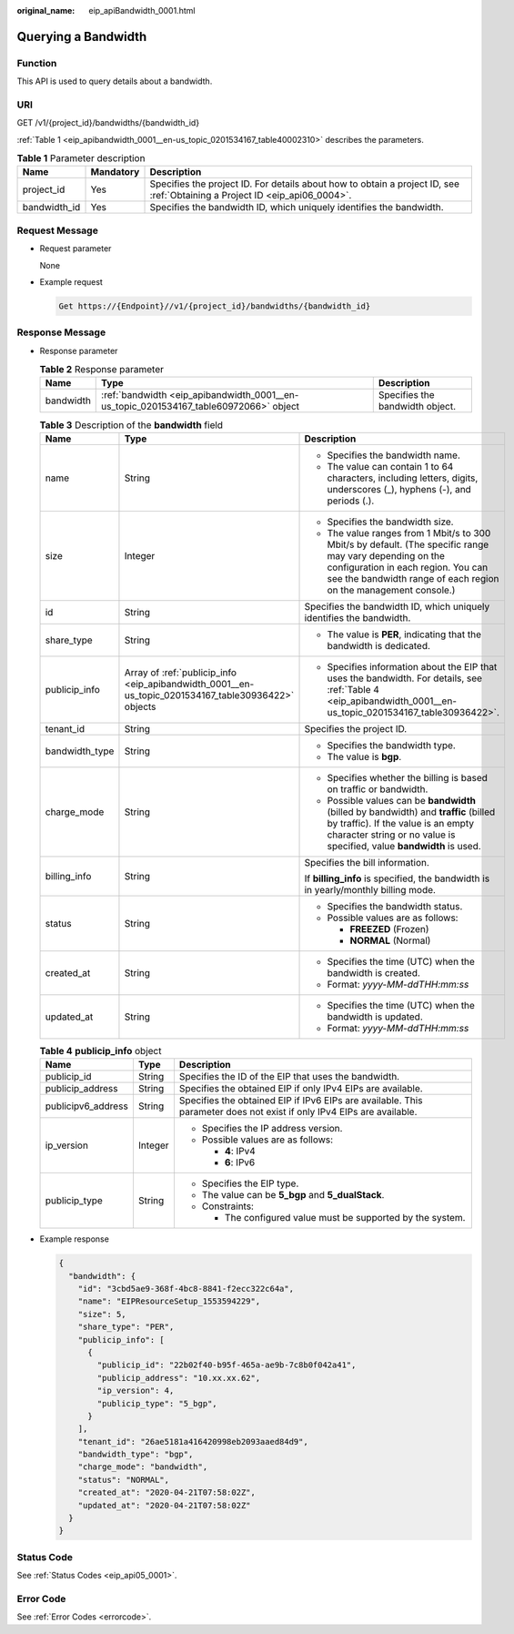 :original_name: eip_apiBandwidth_0001.html

.. _eip_apiBandwidth_0001:

Querying a Bandwidth
====================

Function
--------

This API is used to query details about a bandwidth.

URI
---

GET /v1/{project_id}/bandwidths/{bandwidth_id}

:ref:`Table 1 <eip_apibandwidth_0001__en-us_topic_0201534167_table40002310>` describes the parameters.

.. _eip_apibandwidth_0001__en-us_topic_0201534167_table40002310:

.. table:: **Table 1** Parameter description

   +--------------+-----------+-----------------------------------------------------------------------------------------------------------------------------+
   | Name         | Mandatory | Description                                                                                                                 |
   +==============+===========+=============================================================================================================================+
   | project_id   | Yes       | Specifies the project ID. For details about how to obtain a project ID, see :ref:`Obtaining a Project ID <eip_api06_0004>`. |
   +--------------+-----------+-----------------------------------------------------------------------------------------------------------------------------+
   | bandwidth_id | Yes       | Specifies the bandwidth ID, which uniquely identifies the bandwidth.                                                        |
   +--------------+-----------+-----------------------------------------------------------------------------------------------------------------------------+

Request Message
---------------

-  Request parameter

   None

-  Example request

   .. code-block::

      Get https://{Endpoint}//v1/{project_id}/bandwidths/{bandwidth_id}

Response Message
----------------

-  Response parameter

   .. table:: **Table 2** Response parameter

      +-----------+---------------------------------------------------------------------------------------+---------------------------------+
      | Name      | Type                                                                                  | Description                     |
      +===========+=======================================================================================+=================================+
      | bandwidth | :ref:`bandwidth <eip_apibandwidth_0001__en-us_topic_0201534167_table60972066>` object | Specifies the bandwidth object. |
      +-----------+---------------------------------------------------------------------------------------+---------------------------------+

   .. _eip_apibandwidth_0001__en-us_topic_0201534167_table60972066:

   .. table:: **Table 3** Description of the **bandwidth** field

      +-----------------------+-----------------------------------------------------------------------------------------------------+--------------------------------------------------------------------------------------------------------------------------------------------------------------------------------------------------------------------+
      | Name                  | Type                                                                                                | Description                                                                                                                                                                                                        |
      +=======================+=====================================================================================================+====================================================================================================================================================================================================================+
      | name                  | String                                                                                              | -  Specifies the bandwidth name.                                                                                                                                                                                   |
      |                       |                                                                                                     | -  The value can contain 1 to 64 characters, including letters, digits, underscores (_), hyphens (-), and periods (.).                                                                                             |
      +-----------------------+-----------------------------------------------------------------------------------------------------+--------------------------------------------------------------------------------------------------------------------------------------------------------------------------------------------------------------------+
      | size                  | Integer                                                                                             | -  Specifies the bandwidth size.                                                                                                                                                                                   |
      |                       |                                                                                                     | -  The value ranges from 1 Mbit/s to 300 Mbit/s by default. (The specific range may vary depending on the configuration in each region. You can see the bandwidth range of each region on the management console.) |
      +-----------------------+-----------------------------------------------------------------------------------------------------+--------------------------------------------------------------------------------------------------------------------------------------------------------------------------------------------------------------------+
      | id                    | String                                                                                              | Specifies the bandwidth ID, which uniquely identifies the bandwidth.                                                                                                                                               |
      +-----------------------+-----------------------------------------------------------------------------------------------------+--------------------------------------------------------------------------------------------------------------------------------------------------------------------------------------------------------------------+
      | share_type            | String                                                                                              | -  The value is **PER**, indicating that the bandwidth is dedicated.                                                                                                                                               |
      +-----------------------+-----------------------------------------------------------------------------------------------------+--------------------------------------------------------------------------------------------------------------------------------------------------------------------------------------------------------------------+
      | publicip_info         | Array of :ref:`publicip_info <eip_apibandwidth_0001__en-us_topic_0201534167_table30936422>` objects | -  Specifies information about the EIP that uses the bandwidth. For details, see :ref:`Table 4 <eip_apibandwidth_0001__en-us_topic_0201534167_table30936422>`.                                                     |
      +-----------------------+-----------------------------------------------------------------------------------------------------+--------------------------------------------------------------------------------------------------------------------------------------------------------------------------------------------------------------------+
      | tenant_id             | String                                                                                              | Specifies the project ID.                                                                                                                                                                                          |
      +-----------------------+-----------------------------------------------------------------------------------------------------+--------------------------------------------------------------------------------------------------------------------------------------------------------------------------------------------------------------------+
      | bandwidth_type        | String                                                                                              | -  Specifies the bandwidth type.                                                                                                                                                                                   |
      |                       |                                                                                                     | -  The value is **bgp**.                                                                                                                                                                                           |
      +-----------------------+-----------------------------------------------------------------------------------------------------+--------------------------------------------------------------------------------------------------------------------------------------------------------------------------------------------------------------------+
      | charge_mode           | String                                                                                              | -  Specifies whether the billing is based on traffic or bandwidth.                                                                                                                                                 |
      |                       |                                                                                                     | -  Possible values can be **bandwidth** (billed by bandwidth) and **traffic** (billed by traffic). If the value is an empty character string or no value is specified, value **bandwidth** is used.                |
      +-----------------------+-----------------------------------------------------------------------------------------------------+--------------------------------------------------------------------------------------------------------------------------------------------------------------------------------------------------------------------+
      | billing_info          | String                                                                                              | Specifies the bill information.                                                                                                                                                                                    |
      |                       |                                                                                                     |                                                                                                                                                                                                                    |
      |                       |                                                                                                     | If **billing_info** is specified, the bandwidth is in yearly/monthly billing mode.                                                                                                                                 |
      +-----------------------+-----------------------------------------------------------------------------------------------------+--------------------------------------------------------------------------------------------------------------------------------------------------------------------------------------------------------------------+
      | status                | String                                                                                              | -  Specifies the bandwidth status.                                                                                                                                                                                 |
      |                       |                                                                                                     | -  Possible values are as follows:                                                                                                                                                                                 |
      |                       |                                                                                                     |                                                                                                                                                                                                                    |
      |                       |                                                                                                     |    -  **FREEZED** (Frozen)                                                                                                                                                                                         |
      |                       |                                                                                                     |    -  **NORMAL** (Normal)                                                                                                                                                                                          |
      +-----------------------+-----------------------------------------------------------------------------------------------------+--------------------------------------------------------------------------------------------------------------------------------------------------------------------------------------------------------------------+
      | created_at            | String                                                                                              | -  Specifies the time (UTC) when the bandwidth is created.                                                                                                                                                         |
      |                       |                                                                                                     | -  Format: *yyyy-MM-ddTHH:mm:ss*                                                                                                                                                                                   |
      +-----------------------+-----------------------------------------------------------------------------------------------------+--------------------------------------------------------------------------------------------------------------------------------------------------------------------------------------------------------------------+
      | updated_at            | String                                                                                              | -  Specifies the time (UTC) when the bandwidth is updated.                                                                                                                                                         |
      |                       |                                                                                                     | -  Format: *yyyy-MM-ddTHH:mm:ss*                                                                                                                                                                                   |
      +-----------------------+-----------------------------------------------------------------------------------------------------+--------------------------------------------------------------------------------------------------------------------------------------------------------------------------------------------------------------------+

   .. _eip_apibandwidth_0001__en-us_topic_0201534167_table30936422:

   .. table:: **Table 4** **publicip_info** object

      +-----------------------+-----------------------+-----------------------------------------------------------------------------------------------------------------------+
      | Name                  | Type                  | Description                                                                                                           |
      +=======================+=======================+=======================================================================================================================+
      | publicip_id           | String                | Specifies the ID of the EIP that uses the bandwidth.                                                                  |
      +-----------------------+-----------------------+-----------------------------------------------------------------------------------------------------------------------+
      | publicip_address      | String                | Specifies the obtained EIP if only IPv4 EIPs are available.                                                           |
      +-----------------------+-----------------------+-----------------------------------------------------------------------------------------------------------------------+
      | publicipv6_address    | String                | Specifies the obtained EIP if IPv6 EIPs are available. This parameter does not exist if only IPv4 EIPs are available. |
      +-----------------------+-----------------------+-----------------------------------------------------------------------------------------------------------------------+
      | ip_version            | Integer               | -  Specifies the IP address version.                                                                                  |
      |                       |                       | -  Possible values are as follows:                                                                                    |
      |                       |                       |                                                                                                                       |
      |                       |                       |    -  **4**: IPv4                                                                                                     |
      |                       |                       |    -  **6**: IPv6                                                                                                     |
      +-----------------------+-----------------------+-----------------------------------------------------------------------------------------------------------------------+
      | publicip_type         | String                | -  Specifies the EIP type.                                                                                            |
      |                       |                       | -  The value can be **5_bgp** and **5_dualStack**.                                                                    |
      |                       |                       | -  Constraints:                                                                                                       |
      |                       |                       |                                                                                                                       |
      |                       |                       |    -  The configured value must be supported by the system.                                                           |
      +-----------------------+-----------------------+-----------------------------------------------------------------------------------------------------------------------+

-  Example response

   .. code-block::

      {
        "bandwidth": {
          "id": "3cbd5ae9-368f-4bc8-8841-f2ecc322c64a",
          "name": "EIPResourceSetup_1553594229",
          "size": 5,
          "share_type": "PER",
          "publicip_info": [
            {
              "publicip_id": "22b02f40-b95f-465a-ae9b-7c8b0f042a41",
              "publicip_address": "10.xx.xx.62",
              "ip_version": 4,
              "publicip_type": "5_bgp",
            }
          ],
          "tenant_id": "26ae5181a416420998eb2093aaed84d9",
          "bandwidth_type": "bgp",
          "charge_mode": "bandwidth",
          "status": "NORMAL",
          "created_at": "2020-04-21T07:58:02Z",
          "updated_at": "2020-04-21T07:58:02Z"
        }
      }

Status Code
-----------

See :ref:`Status Codes <eip_api05_0001>`.

Error Code
----------

See :ref:`Error Codes <errorcode>`.
